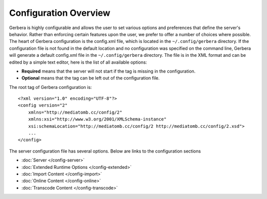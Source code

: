 .. index:: Configuration Overview

Configuration Overview
======================

Gerbera is highly configurable and allows the user to set various options and preferences that define the server's
behavior. Rather than enforcing certain features upon the user, we prefer to offer a number of choices where possible.
The heart of Gerbera configuration is the config.xml file, which is located in the ``~/.config/gerbera`` directory.
If the configuration file is not found in the default location and no configuration was specified on the command line,
Gerbera will generate a default config.xml file in the ``~/.config/gerbera`` directory. The file is in the XML format and can
be edited by a simple text editor, here is the list of all available options:

-  **Required** means that the server will not start if the tag is missing in the configuration.

-  **Optional**  means that the tag can be left out of the configuration file.

The root tag of Gerbera configuration is:

::

    <?xml version="1.0" encoding="UTF-8"?>
    <config version="2"
        xmlns="http://mediatomb.cc/config/2"
        xmlns:xsi="http://www.w3.org/2001/XMLSchema-instance"
        xsi:schemaLocation="http://mediatomb.cc/config/2 http://mediatomb.cc/config/2.xsd">
        ...
    </config>

The server configuration file has several options.  Below are links to the configuration sections


* :doc:`Server </config-server>`
* :doc:`Extended Runtime Options </config-extended>`
* :doc:`Import Content </config-import>`
* :doc:`Online Content </config-online>`
* :doc:`Transcode Content </config-transcode>`


